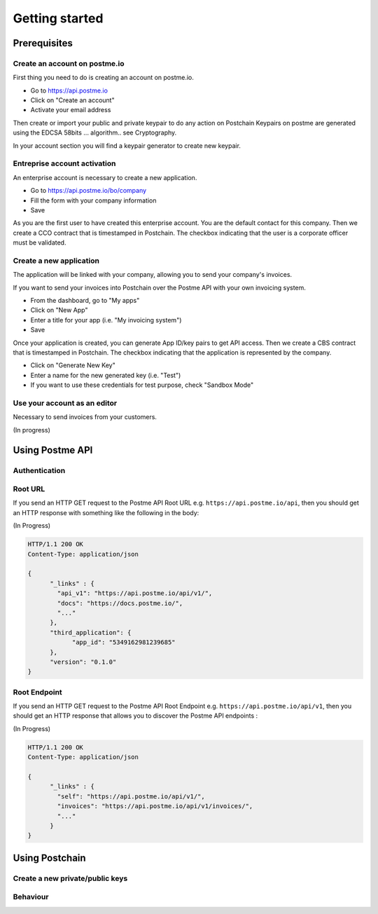.. _getting-started:

Getting started
===============

Prerequisites
-------------

Create an account on postme.io
~~~~~~~~~~~~~~~~~~~~~~~~~~~~~~

First thing you need to do is creating an account on postme.io.

* Go to https://api.postme.io
* Click on "Create an account"
* Activate your email address

Then create or import your public and private keypair to do any action on Postchain
Keypairs on postme are generated using the EDCSA 58bits ... algorithm.. see Cryptography.

In your account section you will find a keypair generator to create new keypair.


Entreprise account activation
~~~~~~~~~~~~~~~~~~~~~~~~~~~~~

An enterprise account is necessary to create a new application.

* Go to https://api.postme.io/bo/company
* Fill the form with your company information
* Save

As you are the first user to have created this enterprise account. You are the default contact for this company.
Then we create a CCO contract that is timestamped in Postchain. The checkbox indicating that the user is a corporate officer must be validated.


Create a new application
~~~~~~~~~~~~~~~~~~~~~~~~

The application will be linked with your company, allowing you to send your company's invoices.

If you want to send your invoices into Postchain over the Postme API with your own invoicing system.

* From the dashboard, go to "My apps"
* Click on "New App"
* Enter a title for your app (i.e. "My invoicing system")
* Save

Once your application is created, you can generate App ID/key pairs to get API access.
Then we create a CBS contract that is timestamped in Postchain. The checkbox indicating that the application is represented by the company.

* Click on "Generate New Key"
* Enter a name for the new generated key (i.e. "Test")
* If you want to use these credentials for test purpose, check "Sandbox Mode"


Use your account as an editor
~~~~~~~~~~~~~~~~~~~~~~~~~~~~~

Necessary to send invoices from your customers.


(In progress)


Using Postme API
----------------

Authentication
~~~~~~~~~~~~~~

.. http:post:: /api/login

   **Example request**:

   .. sourcecode:: http

      POST /api/login HTTP/1.1
      Host: example.com
      Accept: application/json

   **Example response**:

   .. sourcecode:: http

      HTTP/1.1 200 OK
      Vary: Accept
      Content-Type: application/json

   :jsonparam `string` app_id: your APP_ID
   :jsonparam `string` app_secret: your APP_SECRET
   :reqheader Accept: ``application/json``
   :resheader Content-Type: ``application/json``
   :statuscode 200: Authentication succeeded
   :statuscode 401: Wrong credentials

Root URL
~~~~~~~~

If you send an HTTP GET request to the Postme API Root URL e.g. ``https://api.postme.io/api``, then you should get an HTTP response with something like the following in the body:

(In Progress)

.. sourcecode:: http

      HTTP/1.1 200 OK
      Content-Type: application/json

      {
            "_links" : {
              "api_v1": "https://api.postme.io/api/v1/",
              "docs": "https://docs.postme.io/",
              "..."
            },
            "third_application": {
                  "app_id": "5349162981239685"
            },
            "version": "0.1.0"
      }


Root Endpoint
~~~~~~~~~~~~~

If you send an HTTP GET request to the Postme API Root Endpoint e.g. ``https://api.postme.io/api/v1``, then you should get an HTTP response that allows you to discover the Postme API endpoints :

(In Progress)

.. sourcecode:: http

      HTTP/1.1 200 OK
      Content-Type: application/json

      {
            "_links" : {
              "self": "https://api.postme.io/api/v1/",
              "invoices": "https://api.postme.io/api/v1/invoices/",
              "..."
            }
      }


Using Postchain
---------------

Create a new private/public keys
~~~~~~~~~~~~~~~~~~~~~~~~~~~~~~~~

Behaviour
~~~~~~~~~

.. image:: send_invoice_process.png